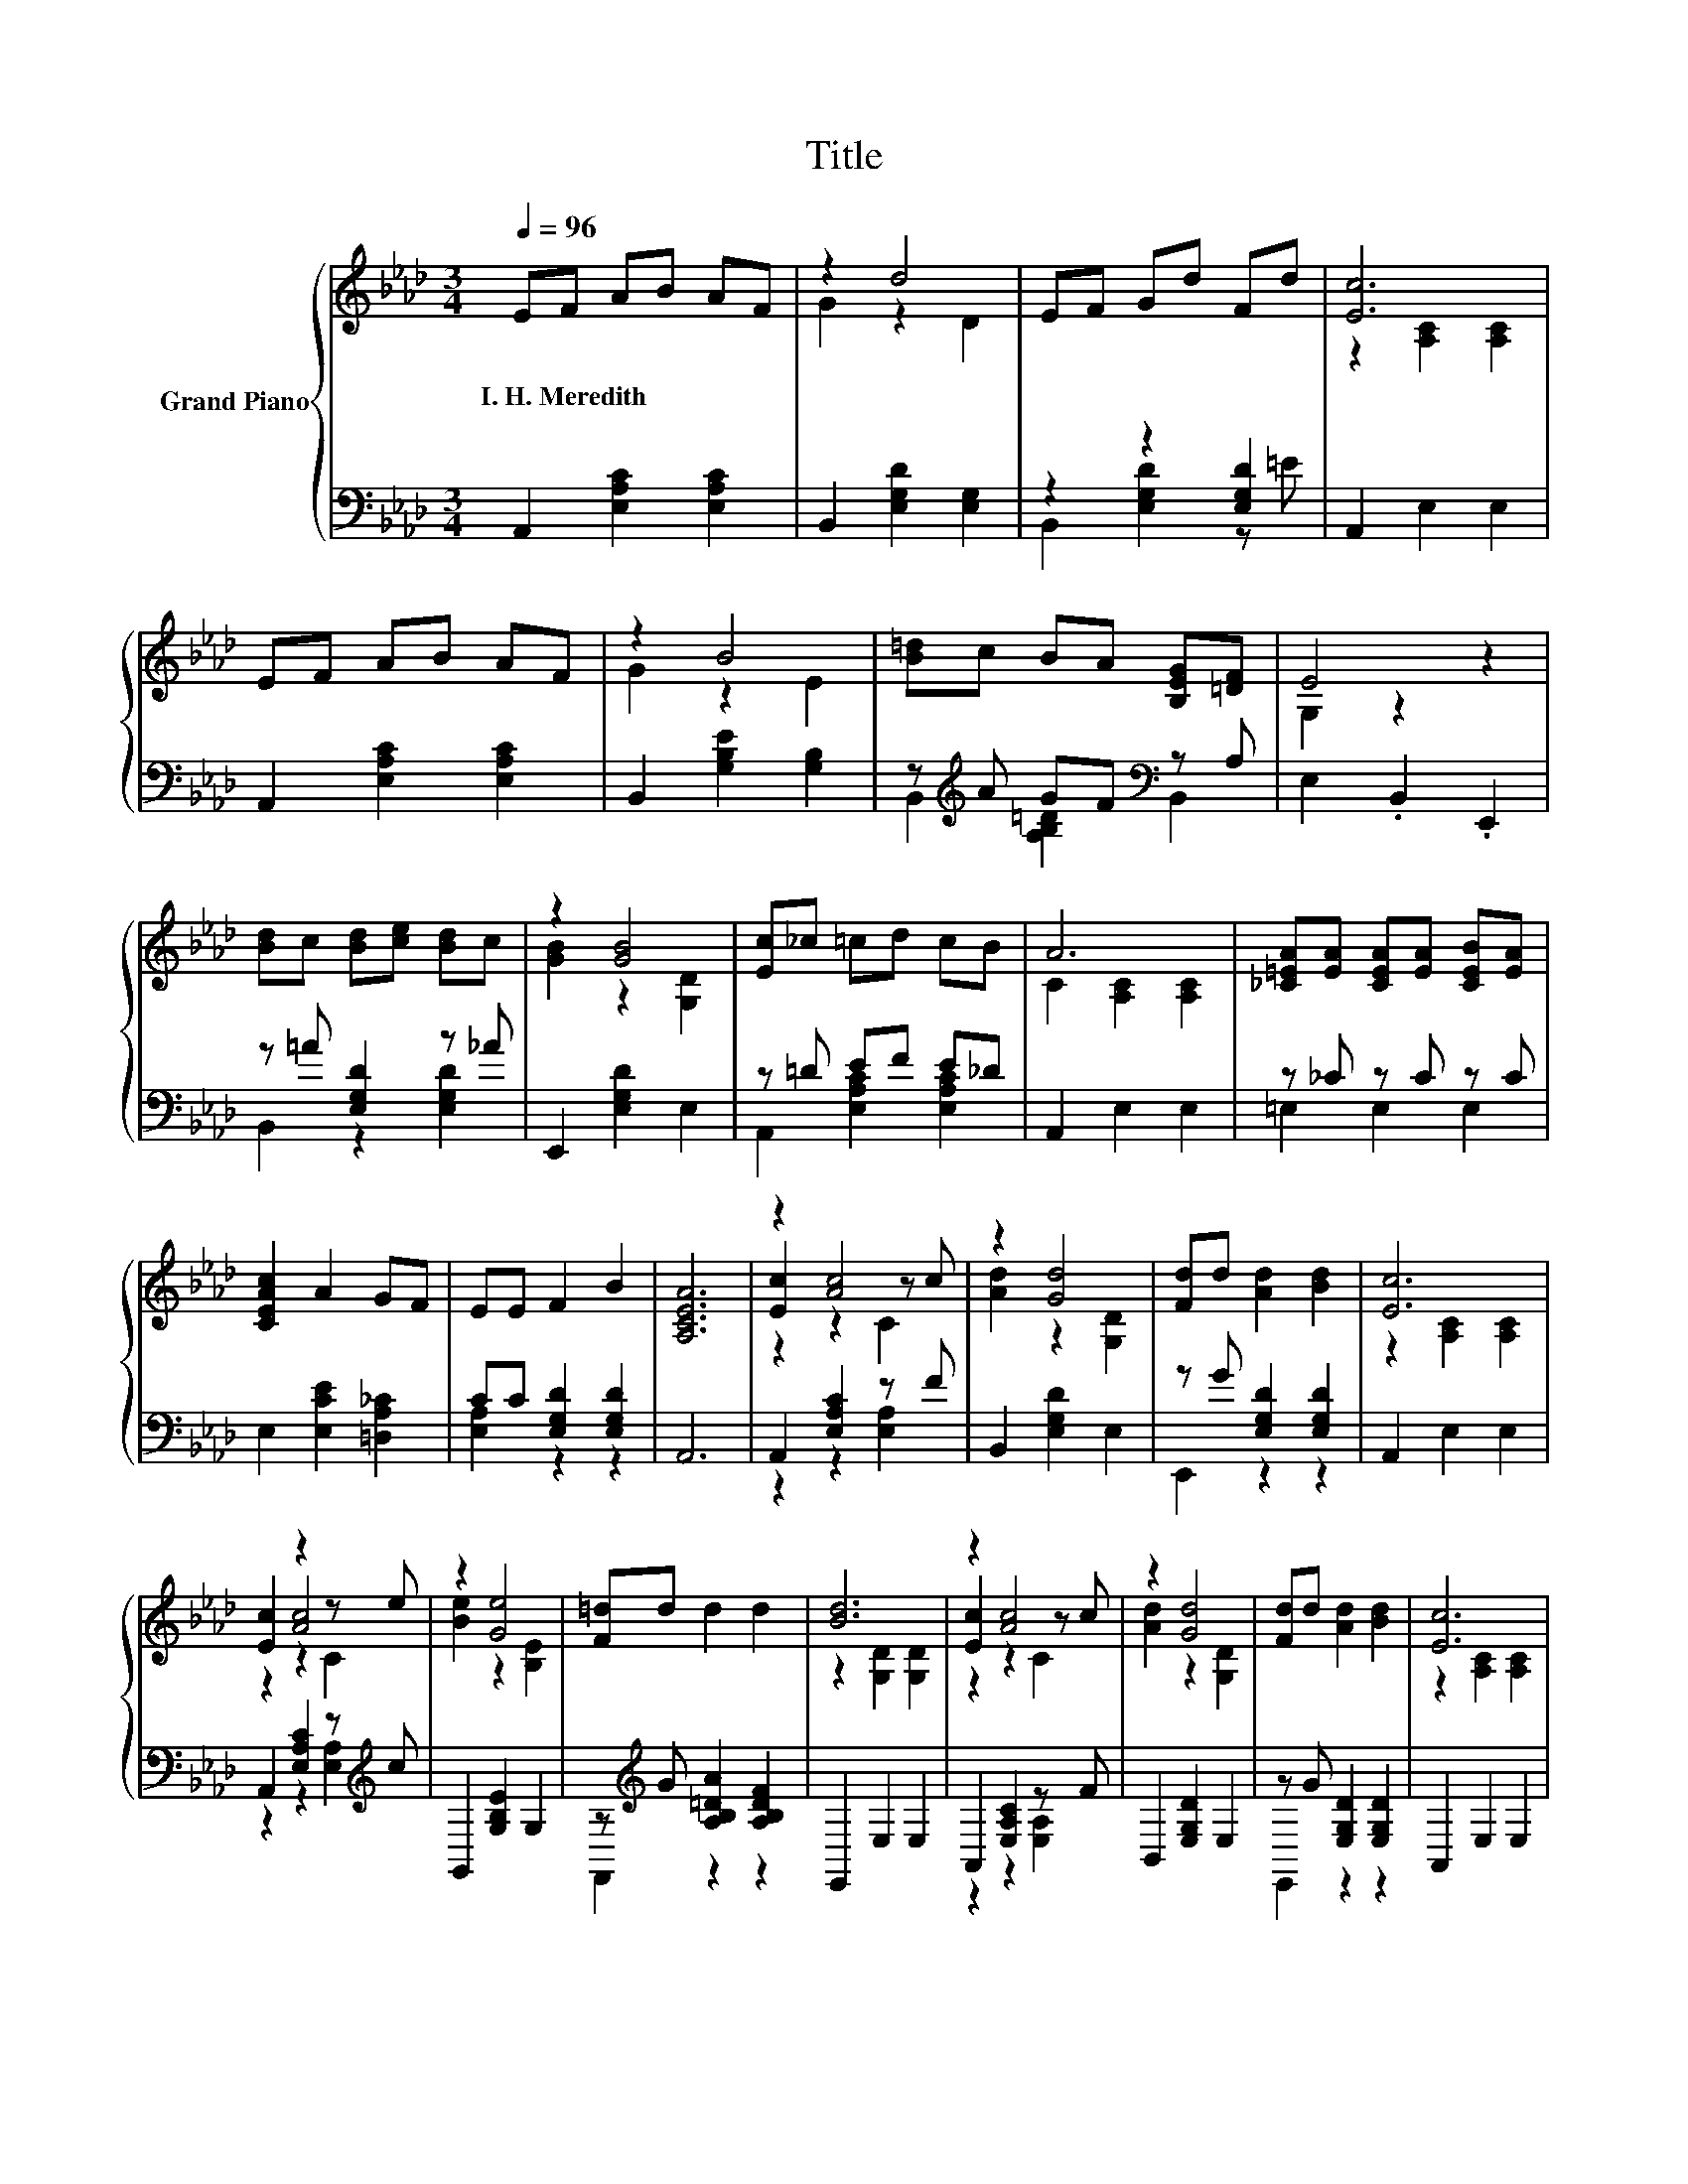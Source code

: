 X:1
T:Title
%%score { ( 1 3 5 ) | ( 2 4 ) }
L:1/8
Q:1/4=96
M:3/4
K:Ab
V:1 treble nm="Grand Piano"
V:3 treble 
V:5 treble 
V:2 bass 
V:4 bass 
V:1
 EF AB AF | z2 d4 | EF Gd Fd | [Ec]6 | EF AB AF | z2 B4 | [B=d]c BA [B,EG][=DF] | E4 z2 | %8
w: I.~H.~Meredith * * * * *||||||||
 [Bd]c [Bd][ce] [Bd]c | z2 [GB]4 | [Ec]_c =cd cB | A6 | [_C=EA][EA] [CEA][EA] [CEB][EA] | %13
w: |||||
 [CEAc]2 A2 GF | EE F2 B2 | [A,CEA]6 | z2 [Ac]4 | z2 [Gd]4 | [Fd]d [Ad]2 [Bd]2 | [Ec]6 | %20
w: |||||||
 [Ec]2 z2 z e | z2 [Ge]4 | [F=d]d d2 d2 | [Bd]6 | z2 [Ac]4 | z2 [Gd]4 | [Fd]d [Ad]2 [Bd]2 | [Ec]6 | %28
w: ||||||||
 z2 [df]4 | [B=d]2 d2 dd | [ce]e [ce]2 [Bd]2 | [Ac]6 |] %32
w: ||||
V:2
 A,,2 [E,A,C]2 [E,A,C]2 | B,,2 [E,G,D]2 [E,G,]2 | z2 z2 [E,G,D]2 | A,,2 E,2 E,2 | %4
 A,,2 [E,A,C]2 [E,A,C]2 | B,,2 [G,B,E]2 [G,B,]2 | z[K:treble] A GF[K:bass] z A, | E,2 .B,,2 .E,,2 | %8
 z =A [E,G,D]2 z _A | E,,2 [E,G,D]2 E,2 | z =D EF E_D | A,,2 E,2 E,2 | z _C z C z C | %13
 E,2 [E,CE]2 [=D,A,_C]2 | CC [E,G,D]2 [E,G,D]2 | A,,6 | A,,2 [E,A,C]2 z F | B,,2 [E,G,D]2 E,2 | %18
 z G [E,G,D]2 [E,G,D]2 | A,,2 E,2 E,2 | A,,2 [E,A,C]2 z[K:treble] c | G,,2 [G,B,E]2 G,2 | %22
 z[K:treble] G [A,B,=DA]2 [A,B,DF]2 | E,,2 E,2 E,2 | A,,2 [E,A,C]2 z F | B,,2 [E,G,D]2 E,2 | %26
 z G [E,G,D]2 [E,G,D]2 | A,,2 E,2 E,2 | A,,2 [E,A,C]2 z[K:treble] c | B,,2 [A,B,=DF]2 GA | %30
 z E [E,A,C]2 [E,G,D]2 | [A,,A,]6 |] %32
V:3
 x6 | G2 z2 D2 | x6 | z2 [A,C]2 [A,C]2 | x6 | G2 z2 E2 | x6 | G,2 z2 z2 | x6 | [GB]2 z2 [G,D]2 | %10
 x6 | C2 [A,C]2 [A,C]2 | x6 | x6 | x6 | x6 | [Ec]2 z2 z c | [Ad]2 z2 [G,D]2 | x6 | %19
 z2 [A,C]2 [A,C]2 | z2 [Ac]4 | [Be]2 z2 [B,E]2 | x6 | z2 [G,D]2 [G,D]2 | [Ec]2 z2 z c | %25
 [Ad]2 z2 [G,D]2 | x6 | z2 [A,C]2 [A,C]2 | [ce]2 z2 z e | x6 | x6 | x6 |] %32
V:4
 x6 | x6 | B,,2 [E,G,D]2 z =E | x6 | x6 | x6 | B,,2[K:treble] [A,B,=D]2[K:bass] B,,2 | x6 | %8
 B,,2 z2 [E,G,D]2 | x6 | A,,2 [E,A,C]2 [E,A,C]2 | x6 | =E,2 E,2 E,2 | x6 | [E,A,]2 z2 z2 | x6 | %16
 z2 z2 [E,A,]2 | x6 | E,,2 z2 z2 | x6 | z2 z2 [E,A,]2[K:treble] | x6 | F,,2[K:treble] z2 z2 | x6 | %24
 z2 z2 [E,A,]2 | x6 | E,,2 z2 z2 | x6 | z2 z2 [E,A,]2[K:treble] | z2 z2 [A,=D]2 | E,,2 z2 z2 | %31
 x6 |] %32
V:5
 x6 | x6 | x6 | x6 | x6 | x6 | x6 | x6 | x6 | x6 | x6 | x6 | x6 | x6 | x6 | x6 | z2 z2 C2 | x6 | %18
 x6 | x6 | z2 z2 C2 | x6 | x6 | x6 | z2 z2 C2 | x6 | x6 | x6 | z2 z2 C2 | x6 | x6 | x6 |] %32

